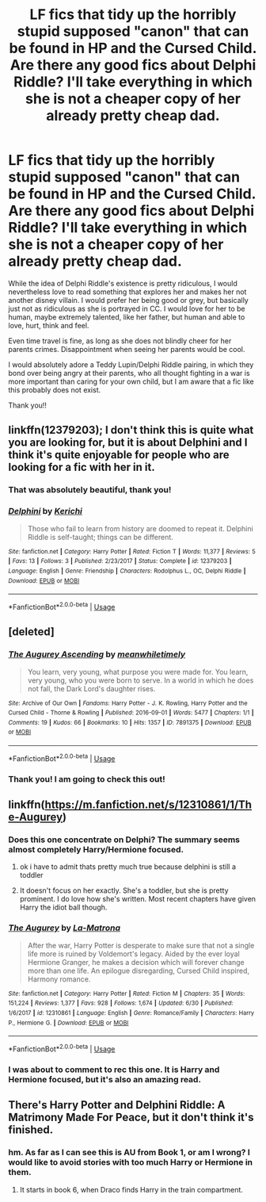 #+TITLE: LF fics that tidy up the horribly stupid supposed "canon" that can be found in HP and the Cursed Child. Are there any good fics about Delphi Riddle? I'll take everything in which she is not a cheaper copy of her already pretty cheap dad.

* LF fics that tidy up the horribly stupid supposed "canon" that can be found in HP and the Cursed Child. Are there any good fics about Delphi Riddle? I'll take everything in which she is not a cheaper copy of her already pretty cheap dad.
:PROPERTIES:
:Author: sorc
:Score: 14
:DateUnix: 1531078312.0
:DateShort: 2018-Jul-09
:FlairText: Request
:END:
While the idea of Delphi Riddle's existence is pretty ridiculous, I would nevertheless love to read something that explores her and makes her not another disney villain. I would prefer her being good or grey, but basically just not as ridiculous as she is portrayed in CC. I would love for her to be human, maybe extremely talented, like her father, but human and able to love, hurt, think and feel.

Even time travel is fine, as long as she does not blindly cheer for her parents crimes. Disappointment when seeing her parents would be cool.

I would absolutely adore a Teddy Lupin/Delphi Riddle pairing, in which they bond over being angry at their parents, who all thought fighting in a war is more important than caring for your own child, but I am aware that a fic like this probably does not exist.

Thank you!!


** linkffn(12379203); I don't think this is quite what you are looking for, but it is about Delphini and I think it's quite enjoyable for people who are looking for a fic with her in it.
:PROPERTIES:
:Author: advieser
:Score: 2
:DateUnix: 1531126091.0
:DateShort: 2018-Jul-09
:END:

*** That was absolutely beautiful, thank you!
:PROPERTIES:
:Author: sorc
:Score: 2
:DateUnix: 1531162538.0
:DateShort: 2018-Jul-09
:END:


*** [[https://www.fanfiction.net/s/12379203/1/][*/Delphini/*]] by [[https://www.fanfiction.net/u/322080/Kerichi][/Kerichi/]]

#+begin_quote
  Those who fail to learn from history are doomed to repeat it. Delphini Riddle is self-taught; things can be different.
#+end_quote

^{/Site/:} ^{fanfiction.net} ^{*|*} ^{/Category/:} ^{Harry} ^{Potter} ^{*|*} ^{/Rated/:} ^{Fiction} ^{T} ^{*|*} ^{/Words/:} ^{11,377} ^{*|*} ^{/Reviews/:} ^{5} ^{*|*} ^{/Favs/:} ^{13} ^{*|*} ^{/Follows/:} ^{3} ^{*|*} ^{/Published/:} ^{2/23/2017} ^{*|*} ^{/Status/:} ^{Complete} ^{*|*} ^{/id/:} ^{12379203} ^{*|*} ^{/Language/:} ^{English} ^{*|*} ^{/Genre/:} ^{Friendship} ^{*|*} ^{/Characters/:} ^{Rodolphus} ^{L.,} ^{OC,} ^{Delphi} ^{Riddle} ^{*|*} ^{/Download/:} ^{[[http://www.ff2ebook.com/old/ffn-bot/index.php?id=12379203&source=ff&filetype=epub][EPUB]]} ^{or} ^{[[http://www.ff2ebook.com/old/ffn-bot/index.php?id=12379203&source=ff&filetype=mobi][MOBI]]}

--------------

*FanfictionBot*^{2.0.0-beta} | [[https://github.com/tusing/reddit-ffn-bot/wiki/Usage][Usage]]
:PROPERTIES:
:Author: FanfictionBot
:Score: 1
:DateUnix: 1531126105.0
:DateShort: 2018-Jul-09
:END:


** [deleted]
:PROPERTIES:
:Score: 2
:DateUnix: 1531330870.0
:DateShort: 2018-Jul-11
:END:

*** [[https://archiveofourown.org/works/7891375][*/The Augurey Ascending/*]] by [[https://www.archiveofourown.org/users/meanwhiletimely/pseuds/meanwhiletimely][/meanwhiletimely/]]

#+begin_quote
  You learn, very young, what purpose you were made for. You learn, very young, who you were born to serve. In a world in which he does not fall, the Dark Lord's daughter rises.
#+end_quote

^{/Site/:} ^{Archive} ^{of} ^{Our} ^{Own} ^{*|*} ^{/Fandoms/:} ^{Harry} ^{Potter} ^{-} ^{J.} ^{K.} ^{Rowling,} ^{Harry} ^{Potter} ^{and} ^{the} ^{Cursed} ^{Child} ^{-} ^{Thorne} ^{&} ^{Rowling} ^{*|*} ^{/Published/:} ^{2016-09-01} ^{*|*} ^{/Words/:} ^{5477} ^{*|*} ^{/Chapters/:} ^{1/1} ^{*|*} ^{/Comments/:} ^{19} ^{*|*} ^{/Kudos/:} ^{66} ^{*|*} ^{/Bookmarks/:} ^{10} ^{*|*} ^{/Hits/:} ^{1357} ^{*|*} ^{/ID/:} ^{7891375} ^{*|*} ^{/Download/:} ^{[[https://archiveofourown.org/downloads/me/meanwhiletimely/7891375/The%20Augurey%20Ascending.epub?updated_at=1524668341][EPUB]]} ^{or} ^{[[https://archiveofourown.org/downloads/me/meanwhiletimely/7891375/The%20Augurey%20Ascending.mobi?updated_at=1524668341][MOBI]]}

--------------

*FanfictionBot*^{2.0.0-beta} | [[https://github.com/tusing/reddit-ffn-bot/wiki/Usage][Usage]]
:PROPERTIES:
:Author: FanfictionBot
:Score: 1
:DateUnix: 1531330879.0
:DateShort: 2018-Jul-11
:END:


*** Thank you! I am going to check this out!
:PROPERTIES:
:Author: sorc
:Score: 1
:DateUnix: 1531333013.0
:DateShort: 2018-Jul-11
:END:


** linkffn([[https://m.fanfiction.net/s/12310861/1/The-Augurey]])
:PROPERTIES:
:Author: natus92
:Score: 2
:DateUnix: 1531082241.0
:DateShort: 2018-Jul-09
:END:

*** Does this one concentrate on Delphi? The summary seems almost completely Harry/Hermione focused.
:PROPERTIES:
:Author: sorc
:Score: 6
:DateUnix: 1531082771.0
:DateShort: 2018-Jul-09
:END:

**** ok i have to admit thats pretty much true because delphini is still a toddler
:PROPERTIES:
:Author: natus92
:Score: 9
:DateUnix: 1531083229.0
:DateShort: 2018-Jul-09
:END:


**** It doesn't focus on her exactly. She's a toddler, but she is pretty prominent. I do love how she's written. Most recent chapters have given Harry the idiot ball though.
:PROPERTIES:
:Author: MindForgedManacle
:Score: 2
:DateUnix: 1531107069.0
:DateShort: 2018-Jul-09
:END:


*** [[https://www.fanfiction.net/s/12310861/1/][*/The Augurey/*]] by [[https://www.fanfiction.net/u/5281453/La-Matrona][/La-Matrona/]]

#+begin_quote
  After the war, Harry Potter is desperate to make sure that not a single life more is ruined by Voldemort's legacy. Aided by the ever loyal Hermione Granger, he makes a decision which will forever change more than one life. An epilogue disregarding, Cursed Child inspired, Harmony romance.
#+end_quote

^{/Site/:} ^{fanfiction.net} ^{*|*} ^{/Category/:} ^{Harry} ^{Potter} ^{*|*} ^{/Rated/:} ^{Fiction} ^{M} ^{*|*} ^{/Chapters/:} ^{35} ^{*|*} ^{/Words/:} ^{151,224} ^{*|*} ^{/Reviews/:} ^{1,377} ^{*|*} ^{/Favs/:} ^{928} ^{*|*} ^{/Follows/:} ^{1,674} ^{*|*} ^{/Updated/:} ^{6/30} ^{*|*} ^{/Published/:} ^{1/6/2017} ^{*|*} ^{/id/:} ^{12310861} ^{*|*} ^{/Language/:} ^{English} ^{*|*} ^{/Genre/:} ^{Romance/Family} ^{*|*} ^{/Characters/:} ^{Harry} ^{P.,} ^{Hermione} ^{G.} ^{*|*} ^{/Download/:} ^{[[http://www.ff2ebook.com/old/ffn-bot/index.php?id=12310861&source=ff&filetype=epub][EPUB]]} ^{or} ^{[[http://www.ff2ebook.com/old/ffn-bot/index.php?id=12310861&source=ff&filetype=mobi][MOBI]]}

--------------

*FanfictionBot*^{2.0.0-beta} | [[https://github.com/tusing/reddit-ffn-bot/wiki/Usage][Usage]]
:PROPERTIES:
:Author: FanfictionBot
:Score: 2
:DateUnix: 1531082255.0
:DateShort: 2018-Jul-09
:END:


*** I was about to comment to rec this one. It is Harry and Hermione focused, but it's also an amazing read.
:PROPERTIES:
:Author: Flye_Autumne
:Score: 2
:DateUnix: 1531101427.0
:DateShort: 2018-Jul-09
:END:


** There's Harry Potter and Delphini Riddle: A Matrimony Made For Peace, but it don't think it's finished.
:PROPERTIES:
:Author: Peahcy_King
:Score: 1
:DateUnix: 1531162911.0
:DateShort: 2018-Jul-09
:END:

*** hm. As far as I can see this is AU from Book 1, or am I wrong? I would like to avoid stories with too much Harry or Hermione in them.
:PROPERTIES:
:Author: sorc
:Score: 2
:DateUnix: 1531164666.0
:DateShort: 2018-Jul-10
:END:

**** It starts in book 6, when Draco finds Harry in the train compartment.
:PROPERTIES:
:Author: Peahcy_King
:Score: 1
:DateUnix: 1531166941.0
:DateShort: 2018-Jul-10
:END:
